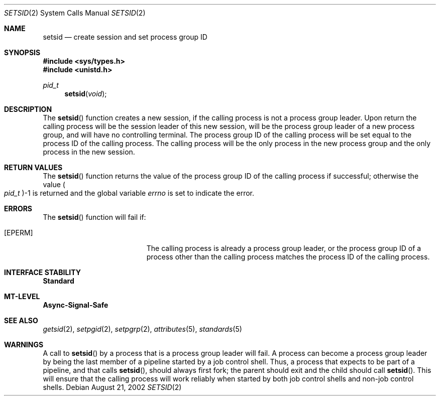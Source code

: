 .\"
.\" Sun Microsystems, Inc. gratefully acknowledges The Open Group for
.\" permission to reproduce portions of its copyrighted documentation.
.\" Original documentation from The Open Group can be obtained online at
.\" http://www.opengroup.org/bookstore/.
.\"
.\" The Institute of Electrical and Electronics Engineers and The Open
.\" Group, have given us permission to reprint portions of their
.\" documentation.
.\"
.\" In the following statement, the phrase ``this text'' refers to portions
.\" of the system documentation.
.\"
.\" Portions of this text are reprinted and reproduced in electronic form
.\" in the SunOS Reference Manual, from IEEE Std 1003.1, 2004 Edition,
.\" Standard for Information Technology -- Portable Operating System
.\" Interface (POSIX), The Open Group Base Specifications Issue 6,
.\" Copyright (C) 2001-2004 by the Institute of Electrical and Electronics
.\" Engineers, Inc and The Open Group.  In the event of any discrepancy
.\" between these versions and the original IEEE and The Open Group
.\" Standard, the original IEEE and The Open Group Standard is the referee
.\" document.  The original Standard can be obtained online at
.\" http://www.opengroup.org/unix/online.html.
.\"
.\" This notice shall appear on any product containing this material.
.\"
.\" The contents of this file are subject to the terms of the
.\" Common Development and Distribution License (the "License").
.\" You may not use this file except in compliance with the License.
.\"
.\" You can obtain a copy of the license at usr/src/OPENSOLARIS.LICENSE
.\" or http://www.opensolaris.org/os/licensing.
.\" See the License for the specific language governing permissions
.\" and limitations under the License.
.\"
.\" When distributing Covered Code, include this CDDL HEADER in each
.\" file and include the License file at usr/src/OPENSOLARIS.LICENSE.
.\" If applicable, add the following below this CDDL HEADER, with the
.\" fields enclosed by brackets "[]" replaced with your own identifying
.\" information: Portions Copyright [yyyy] [name of copyright owner]
.\"
.\"
.\" Copyright 1989 AT&T
.\" Portions Copyright (c) 1992, X/Open Company Limited  All Rights Reserved
.\" Copyright (c) 2002, Sun Microsystems, Inc.  All Rights Reserved
.\"
.Dd August 21, 2002
.Dt SETSID 2
.Os
.Sh NAME
.Nm setsid
.Nd create session and set process group ID
.Sh SYNOPSIS
.In sys/types.h
.In unistd.h
.Ft pid_t
.Fn setsid "void"
.Sh DESCRIPTION
The
.Fn setsid
function creates a new session, if the calling process is not a process group
leader.
Upon return the calling process will be the session leader of this new session,
will be the process group leader of a new process group, and will have no
controlling terminal.
The process group ID of the calling process will be set equal to the process ID
of the calling process.
The calling process will be the only process in the new process group and the
only process in the new session.
.Sh RETURN VALUES
The
.Fn setsid
function returns the value of the process
group ID of the calling process if successful;
otherwise the value
.Po Vt pid_t Pc Ns -1
is returned and the global variable
.Va errno
is set to indicate the error.
.Sh ERRORS
The
.Fn setsid
function will fail if:
.Bl -tag -width Er
.It Bq Er EPERM
The calling process is already a process group leader, or the process group ID
of a process other than the calling process matches the process ID of the
calling process.
.El
.Sh INTERFACE STABILITY
.Sy Standard
.Sh MT-LEVEL
.Sy Async-Signal-Safe
.Sh SEE ALSO
.Xr getsid 2 ,
.Xr setpgid 2 ,
.Xr setpgrp 2 ,
.Xr attributes 5 ,
.Xr standards 5
.Sh WARNINGS
A call to
.Fn setsid
by a process that is a process group leader will fail.
A process can become a process group leader by being the last member of a
pipeline started by a job control shell.
Thus, a process that expects to be part of a pipeline, and that calls
.Fn setsid ,
should always first fork; the parent should exit and the child should call
.Fn setsid .
This will ensure that the calling process will work reliably when started by
both job control shells and non-job control shells.
